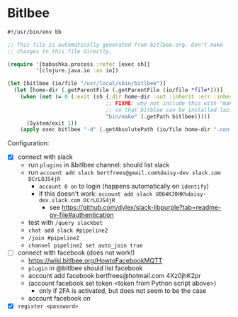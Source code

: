 * Bitlbee

#+NAME: bitlbee
#+BEGIN_SRC clojure :tangle bitlbee :tangle-mode (identity #o755)
#!/usr/bin/env bb

;; This file is automatically generated from bitlbee.org. Don't make
;; changes to this file directly.

(require '[babashka.process :refer [exec sh]]
         '[clojure.java.io :as io])

(let [bitlbee (io/file "/usr/local/sbin/bitlbee")]
  (let [home-dir (.getParentFile (.getParentFile (io/file *file*)))]
    (when (not (= 0 (:exit (sh {:dir home-dir :out :inherit :err :inherit}
                               ;; FIXME: why not include this with "make bitblee"?
                               ;; so that bitblee can be installed lazily by emacs?
                               "bin/make" (.getPath bitlbee)))))
      (System/exit 1))
    (apply exec bitlbee "-d" (.getAbsolutePath (io/file home-dir ".config/bitlbee")) ,*command-line-args*)))
#+END_SRC

Configuration:

- [X] connect with slack
  - run ~plugins~ in &bitlbee channel: should list slack
  - run ~account add slack bertfrees@gmail.com%daisy-dev.slack.com DCrLOJS4jR~
    - ~account 0 on~ to login (happens automatically on ~identify~)
    - if this doesn't work: ~account add slack U064KJ0HK%daisy-dev.slack.com DCrLOJS4jR~
      - see https://github.com/dylex/slack-libpurple?tab=readme-ov-file#authentication
  - test with ~/query slackbot~
  - ~chat add slack #pipeline2~
  - ~/join #pipeline2~
  - ~channel pipeline2 set auto_join true~
- [-] connect with facebook (does not work!)
  - https://wiki.bitlbee.org/HowtoFacebookMQTT
  - ~plugin~ in @bitlbee should list facebook
  - account add facebook bertfrees@hotmail.com 4Xz0jhK2pr
  - (account facebook set token <token from Python script above>)
    - only if 2FA is activated, but does not seem to be the case
  - account facebook on
- [X] ~register <password>~
